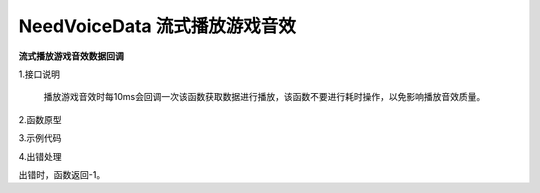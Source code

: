 NeedVoiceData 流式播放游戏音效
================================

**流式播放游戏音效数据回调**

1.接口说明

 播放游戏音效时每10ms会回调一次该函数获取数据进行播放，该函数不要进行耗时操作，以免影响播放音效质量。

2.函数原型
::


3.示例代码
::


4.出错处理

出错时，函数返回-1。
